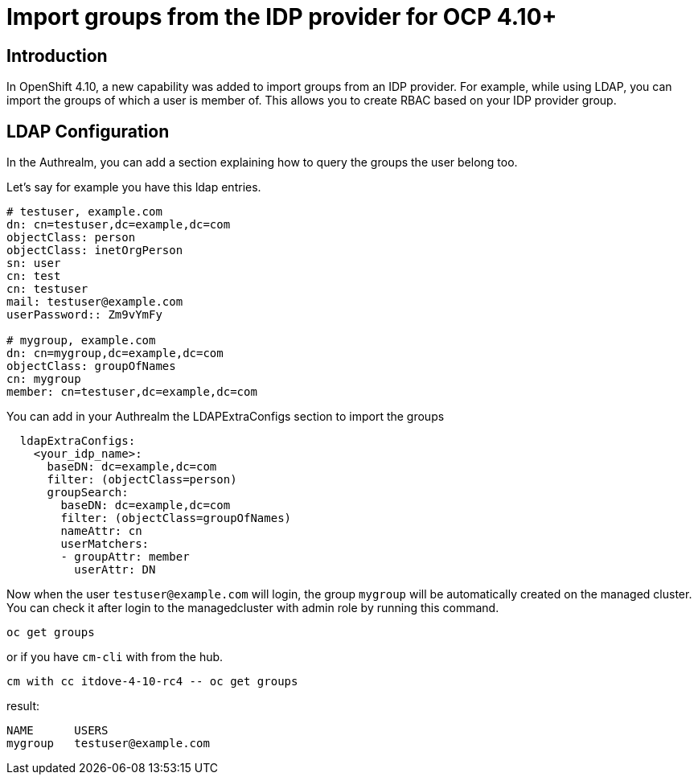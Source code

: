 [#groups]
= Import groups from the IDP provider for OCP 4.10+


[#introduction]
== Introduction

In OpenShift 4.10, a new capability was added to import groups from an IDP provider. For example, while using LDAP, you can import the groups of which a user is member of. This allows you to create RBAC based on your IDP provider group.

[#LDAP Configuration]
== LDAP Configuration

In the Authrealm, you can add a section explaining how to query the groups the user belong too.

Let's say for example you have this ldap entries.

[source,shell]
----
# testuser, example.com
dn: cn=testuser,dc=example,dc=com
objectClass: person
objectClass: inetOrgPerson
sn: user
cn: test
cn: testuser
mail: testuser@example.com
userPassword:: Zm9vYmFy

# mygroup, example.com
dn: cn=mygroup,dc=example,dc=com
objectClass: groupOfNames
cn: mygroup
member: cn=testuser,dc=example,dc=com
----

You can add in your Authrealm the LDAPExtraConfigs section to import the groups

[source,yalm]
----
  ldapExtraConfigs:
    <your_idp_name>:
      baseDN: dc=example,dc=com
      filter: (objectClass=person)
      groupSearch:
        baseDN: dc=example,dc=com
        filter: (objectClass=groupOfNames)
        nameAttr: cn
        userMatchers:
        - groupAttr: member
          userAttr: DN
----

Now when the user `testuser@example.com` will login, the group `mygroup` will be automatically created on the managed cluster. You can check it after login to the managedcluster with admin role by running this command.

[source,shell]
----
oc get groups
----
or if you have `cm-cli` with from the hub.
[source,shell]
----
cm with cc itdove-4-10-rc4 -- oc get groups 
----
result:
```
NAME      USERS
mygroup   testuser@example.com
```